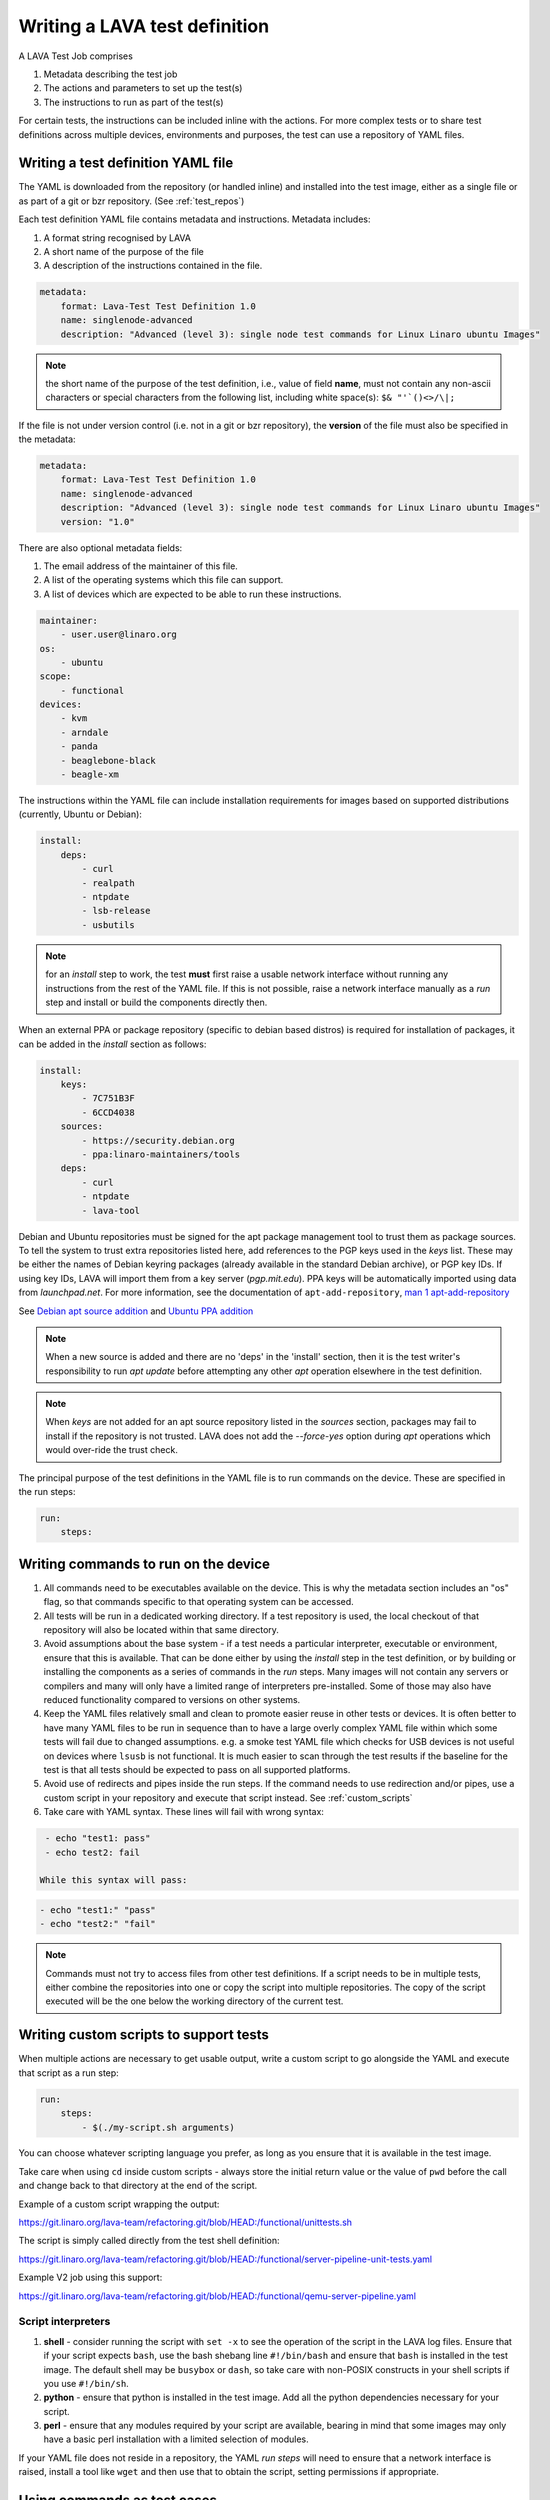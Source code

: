 .. _writing_tests:

Writing a LAVA test definition
##############################

A LAVA Test Job comprises

#. Metadata describing the test job
#. The actions and parameters to set up the test(s)
#. The instructions to run as part of the test(s)

For certain tests, the instructions can be included inline with the
actions. For more complex tests or to share test definitions across
multiple devices, environments and purposes, the test can use a
repository of YAML files.

.. _test_definition_yaml:

Writing a test definition YAML file
***********************************

The YAML is downloaded from the repository (or handled inline)
and installed into the test image, either as a single file or as part
of a git or bzr repository. (See :ref:`test_repos`)

Each test definition YAML file contains metadata and instructions.
Metadata includes:

#. A format string recognised by LAVA
#. A short name of the purpose of the file
#. A description of the instructions contained in the file.

.. code-block:: yaml

  metadata:
      format: Lava-Test Test Definition 1.0
      name: singlenode-advanced
      description: "Advanced (level 3): single node test commands for Linux Linaro ubuntu Images"


.. note:: the short name of the purpose of the test definition, i.e.,
          value of field **name**, must not contain any non-ascii
          characters or special characters from the following list,
          including white space(s): ``$& "'`()<>/\|;``

If the file is not under version control (i.e. not in a git or bzr
repository), the **version** of the file must also be specified in the
metadata:

.. code-block:: yaml

  metadata:
      format: Lava-Test Test Definition 1.0
      name: singlenode-advanced
      description: "Advanced (level 3): single node test commands for Linux Linaro ubuntu Images"
      version: "1.0"

There are also optional metadata fields:

#. The email address of the maintainer of this file.
#. A list of the operating systems which this file can support.
#. A list of devices which are expected to be able to run these
   instructions.

.. code-block:: yaml

      maintainer:
          - user.user@linaro.org
      os:
          - ubuntu
      scope:
          - functional
      devices:
          - kvm
          - arndale
          - panda
          - beaglebone-black
          - beagle-xm

The instructions within the YAML file can include installation
requirements for images based on supported distributions (currently,
Ubuntu or Debian):

.. code-block:: yaml

  install:
      deps:
          - curl
          - realpath
          - ntpdate
          - lsb-release
          - usbutils


.. note:: for an `install` step to work, the test **must** first raise
          a usable network interface without running any instructions
          from the rest of the YAML file. If this is not possible,
          raise a network interface manually as a `run` step and
          install or build the components directly then.

When an external PPA or package repository (specific to debian based
distros) is required for installation of packages, it can be added in
the `install` section as follows:

.. code-block:: yaml

  install:
      keys:
          - 7C751B3F
          - 6CCD4038
      sources:
          - https://security.debian.org
          - ppa:linaro-maintainers/tools
      deps:
          - curl
          - ntpdate
          - lava-tool

Debian and Ubuntu repositories must be signed for the apt package
management tool to trust them as package sources. To tell the system
to trust extra repositories listed here, add references to the PGP
keys used in the `keys` list. These may be either the names of Debian
keyring packages (already available in the standard Debian archive),
or PGP key IDs. If using key IDs, LAVA will import them from a key
server (`pgp.mit.edu`). PPA keys will be automatically imported using
data from `launchpad.net`. For more information, see the documentation
of ``apt-add-repository``,
`man 1 apt-add-repository <https://manpages.debian.org/cgi-bin/man.cgi?query=apt-add-repository&apropos=0&sektion=0&manpath=Debian+8+jessie&format=html&locale=en>`_

See `Debian apt source addition
<https://git.linaro.org/people/senthil.kumaran/test-definitions.git/blob_plain/92406804035c450fd7f3b0ab305ab9d2c0bf94fe:/debian/ppa.yaml>`_
and `Ubuntu PPA addition <https://git.linaro.org/people/senthil.kumaran/test-definitions.git/blob_plain/92406804035c450fd7f3b0ab305ab9d2c0bf94fe:/ubuntu/ppa.yaml>`_

.. note:: When a new source is added and there are no 'deps' in the
          'install' section, then it is the test writer's
          responsibility to run `apt update` before attempting any
          other `apt` operation elsewhere in the test definition.

.. note:: When `keys` are not added for an apt source repository
          listed in the `sources` section, packages may fail to
          install if the repository is not trusted. LAVA does not add
          the `--force-yes` option during `apt` operations which would
          over-ride the trust check.

The principal purpose of the test definitions in the YAML file is to
run commands on the device. These are specified in the run steps:

.. code-block:: yaml

  run:
      steps:

.. _writing_test_commands:

Writing commands to run on the device
*************************************

#. All commands need to be executables available on the device. This
   is why the metadata section includes an "os" flag, so that commands
   specific to that operating system can be accessed.
#. All tests will be run in a dedicated working directory. If a test
   repository is used, the local checkout of that repository will also
   be located within that same directory.
#. Avoid assumptions about the base system - if a test needs a
   particular interpreter, executable or environment, ensure that this
   is available. That can be done either by using the `install` step
   in the test definition, or by building or installing the components
   as a series of commands in the `run` steps. Many images will not
   contain any servers or compilers and many will only have a limited
   range of interpreters pre-installed. Some of those may also have
   reduced functionality compared to versions on other systems.
#. Keep the YAML files relatively small and clean to promote easier
   reuse in other tests or devices. It is often better to have many
   YAML files to be run in sequence than to have a large overly complex
   YAML file within which some tests will fail due to changed assumptions.
   e.g. a smoke test YAML file which checks for USB devices is not
   useful on devices where ``lsusb`` is not functional. It is much easier to
   scan through the test results if the baseline for the test is that
   all tests should be expected to pass on all supported platforms.
#. Avoid use of redirects and pipes inside the run steps. If the command
   needs to use redirection and/or pipes, use a custom script in your
   repository and execute that script instead. See :ref:`custom_scripts`
#. Take care with YAML syntax. These lines will fail with wrong syntax:

.. code-block:: yaml

    - echo "test1: pass"
    - echo test2: fail

   While this syntax will pass:

.. code-block:: yaml

    - echo "test1:" "pass"
    - echo "test2:" "fail"

.. note:: Commands must not try to access files from other test
          definitions. If a script needs to be in multiple tests, either
          combine the repositories into one or copy the script into
          multiple repositories. The copy of the script executed will be
          the one below the working directory of the current test.

.. _custom_scripts:

Writing custom scripts to support tests
***************************************

When multiple actions are necessary to get usable output, write a
custom script to go alongside the YAML and execute that script as a
run step:

.. code-block:: yaml

  run:
      steps:
          - $(./my-script.sh arguments)

You can choose whatever scripting language you prefer, as long as you
ensure that it is available in the test image.

Take care when using ``cd`` inside custom scripts - always store the
initial return value or the value of ``pwd`` before the call and change
back to that directory at the end of the script.

Example of a custom script wrapping the output:

https://git.linaro.org/lava-team/refactoring.git/blob/HEAD:/functional/unittests.sh

The script is simply called directly from the test shell definition:

https://git.linaro.org/lava-team/refactoring.git/blob/HEAD:/functional/server-pipeline-unit-tests.yaml

Example V2 job using this support:

https://git.linaro.org/lava-team/refactoring.git/blob/HEAD:/functional/qemu-server-pipeline.yaml

.. _interpreters_scripts:

Script interpreters
===================

#. **shell** - consider running the script with ``set -x`` to see the
   operation of the script in the LAVA log files. Ensure that if your
   script expects ``bash``, use the bash shebang line ``#!/bin/bash``
   and ensure that ``bash`` is installed in the test image. The
   default shell may be ``busybox`` or ``dash``, so take care with
   non-POSIX constructs in your shell scripts if you use
   ``#!/bin/sh``.
#. **python** - ensure that python is installed in the test image. Add
   all the python dependencies necessary for your script.
#. **perl** - ensure that any modules required by your script are
   available, bearing in mind that some images may only have a basic
   perl installation with a limited selection of modules.

If your YAML file does not reside in a repository, the YAML *run steps*
will need to ensure that a network interface is raised, install a
tool like ``wget`` and then use that to obtain the script, setting
permissions if appropriate.

.. _test_case_commands:

Using commands as test cases
****************************

If all your test does is feed the textual output of commands to the
log file, you will spend a lot of time reading log files. To make test
results easier to parse, aggregate and compare, individual commands can
be converted into test cases with a pass or fail result. The simplest
way to do this is to use the exit value of the command. A non-zero
exit value is a test case failure. This produces a simple list of
passes and failures in the result bundle which can be easily tracked
over time.

To use the exit value, simply precede the command with a call to
``lava-test-case`` with a test-case name (no spaces):

.. code-block:: yaml

  run:
      steps:
          - lava-test-case test-ls-command --shell ls /usr/bin/sort
          - lava-test-case test-ls-fail --shell ls /user/somewhere/else/

Use subshells instead of backticks to execute a command as an argument
to another command:

.. code-block:: yaml

  - lava-test-case pointless-example --shell ls $(pwd)

For more details on the contents of the YAML file and how to construct
YAML for your own tests, see the :ref:`test_developer`.

.. _parsing_output:

Parsing command outputs
***********************

.. comment This duplicates lava_test_shell.rst Advanced Parsing

.. warning:: Parse patterns and fixup dictionaries are confusing and
   hard to debug. The syntax is Python and the support remains for
   compatibility with existing Lava Test Shell Definitions. With LAVA
   V2, it is recommended to move parsing into a
   :ref:`custom script <custom_scripts>` contained within the
   test definition repository. The script can simply call
   ``lava-test-case`` directly with the relevant options once the
   data is parsed. This has the advantage that the log output from
   LAVA can be tested directly as input for the script.

If the test involves parsing the output of a command rather than simply
relying on the exit value, LAVA can use a pass/fail/skip/unknown output:

.. code-block:: yaml

  run:
     steps:
        - echo "test1:" "pass"
        - echo "test2:" "fail"
        - echo "test3:" "skip"
        - echo "test4:" "unknown"

The quotes are required to ensure correct YAML parsing.

The parse section can supply a parser to convert the output into
test case results:

.. code-block:: yaml

  parse:
      pattern: "(?P<test_case_id>.*-*):\\s+(?P<result>(pass|fail))"

The result of the above test would be a set of results:

.. code-block:: yaml

  test1 -> pass
  test2 -> fail
  test3 -> pass
  test4 -> pass

.. _recording_test_results:

Recording test case results
***************************

``lava-test-case`` can also be used with a parser with the extra
support for checking the exit value of the call:

.. code-block:: yaml

  run:
     steps:
        - echo "test1:" "pass"
        - echo "test2:" "fail"
        - lava-test-case echo1 --shell echo "test3:" "pass"
        - lava-test-case echo2 --shell echo "test4:" "fail"

This syntax will result in extra test results:

.. code-block:: yaml

  test1 -> pass
  test2 -> fail
  test3 -> pass
  test4 -> fail
  echo1 -> pass
  echo2 -> pass

Note that ``echo2`` **passed** because the ``echo "test4:" "fail"`` returned
an exit code of zero.

Alternatively, the ``--result`` command can be used to output the value
to be picked up by the parser:

.. code-block:: yaml

  run:
     steps:
        - echo "test1:" "pass"
        - echo "test2:" "fail"
        - lava-test-case test5 --result pass
        - lava-test-case test6 --result fail

This syntax will result in the test results:

.. code-block:: yaml

  test1 -> pass
  test2 -> fail
  test5 -> pass
  test6 -> fail


.. _recording_test_measurements:

Recording test case measurements and units
******************************************

Various tests require measurements and ``lava-test-case`` supports
measurements and units per test at a precision of 10 digits.

``--result`` must always be specified and only numbers can be recorded
as measurements (to support charts based on measurement trends).

.. seealso:: :ref:`recording_test_result_data`

.. code-block:: yaml

  run:
     steps:
        - echo "test1:" "pass"
        - echo "test2:" "fail"
        - lava-test-case test5 --result pass --measurement 99 --units bottles
        - lava-test-case test6 --result fail --measurement 0 --units mugs

This syntax will result in the test results:

.. code-block:: yaml

  test1 -> pass
  test2 -> fail
  test5 -> pass -> 99.0000000000 bottles
  test6 -> fail -> 0E-10 mugs

The simplest way to use this with real data is to use a custom script
which runs ``lava-test-case`` with the relevant arguments.

.. _recording_test_result_data:

Recording test case data
************************

Simple strings
==============

A version string or similar can be recorded as a ``lava-test-case``
name::

 lava-test-case ${VERSION} --result pass

Version strings need specific handling to compare for newer, older etc.
so LAVA does not support comparing or ordering of such strings beyond
simple alphanumeric sorting. A custom :term:`frontend` would be the
best way to handle such results.

Files
=====

``lava-test-case-attach`` is :ref:`not supported in V2 <test_attach>`.

.. FIXME: add details of the publishing API


.. _best_practices:

Best practices for writing a LAVA test job
******************************************

A test job may consist of several LAVA test definitions and multiple
deployments, but this flexibility needs to be balanced against the
complexity of the job and the ways to analyse the results.

Use different test definitions for different test areas
=======================================================

Follow the standard UNIX model of *Make each program do one thing
well*. Make a set of separate test definitions. Each definition should
concentrate on one area of functionality and test that one area
thoroughly.

Use different jobs for different test environments
==================================================

While it is supported to reboot from one distribution and boot into a
different one, the usefulness of this is limited. If the first
environment fails, the subsequent tests might not run at all.

Use a limited number of test definitions per job
================================================

While LAVA tries to ensure that all tests are run, adding more and
more test repositories to a single LAVA job increases the risk that
one test will fail in a way that prevents the results from all tests
being collected.

Overly long sets of test definitions also increase the complexity of
the log files, which can make it hard to identify why a particular job
failed.

Splitting a large job into smaller chunks also means that the device can
run other jobs for other users in between the smaller jobs.
